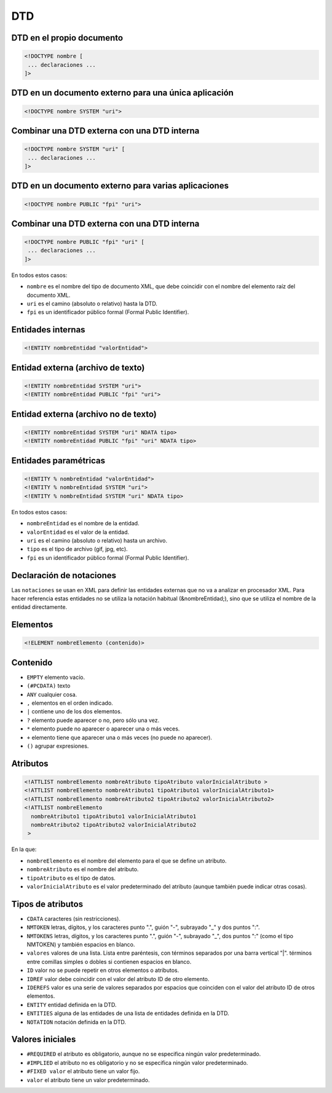 DTD
---

DTD en el propio documento
==========================

.. code-block:: xml

    <!DOCTYPE nombre [
     ... declaraciones ...
    ]>

DTD en un documento externo para una única aplicación
=====================================================

.. code-block:: xml

    <!DOCTYPE nombre SYSTEM "uri">

Combinar una DTD externa con una DTD interna
============================================

.. code-block:: xml

    <!DOCTYPE nombre SYSTEM "uri" [
     ... declaraciones ...
    ]>

DTD en un documento externo para varias aplicaciones
====================================================

.. code-block:: xml

    <!DOCTYPE nombre PUBLIC "fpi" "uri">

Combinar una DTD externa con una DTD interna
============================================

.. code-block:: xml

    <!DOCTYPE nombre PUBLIC "fpi" "uri" [
     ... declaraciones ...
    ]>

En todos estos casos:

- ``nombre`` es el nombre del tipo de documento XML, que debe coincidir con el nombre del elemento raíz del documento XML.

- ``uri`` es el camino (absoluto o relativo) hasta la DTD.

- ``fpi`` es un identificador público formal (Formal Public Identifier).


Entidades internas
==================

.. code-block:: xml

    <!ENTITY nombreEntidad "valorEntidad">

Entidad externa (archivo de texto)
==================================

.. code-block:: xml

    <!ENTITY nombreEntidad SYSTEM "uri">
    <!ENTITY nombreEntidad PUBLIC "fpi" "uri">

Entidad externa (archivo no de texto)
=====================================

.. code-block:: xml

    <!ENTITY nombreEntidad SYSTEM "uri" NDATA tipo>
    <!ENTITY nombreEntidad PUBLIC "fpi" "uri" NDATA tipo>

Entidades paramétricas
======================

.. code-block:: xml

    <!ENTITY % nombreEntidad "valorEntidad">
    <!ENTITY % nombreEntidad SYSTEM "uri">
    <!ENTITY % nombreEntidad SYSTEM "uri" NDATA tipo>

En todos estos casos:

- ``nombreEntidad`` es el nombre de la entidad.

- ``valorEntidad`` es el valor de la entidad.

- ``uri`` es el camino (absoluto o relativo) hasta un archivo.

- ``tipo`` es el tipo de archivo (gif, jpg, etc).

- ``fpi`` es un identificador público formal (Formal Public Identifier).


Declaración de notaciones
==========================

Las ``notaciones`` se usan en XML para definir las entidades externas que no va a analizar en procesador XML. Para hacer referencia estas entidades no se utiliza la notación habitual (&nombreEntidad;), sino que se utiliza el nombre de la entidad directamente.


Elementos
=========

.. code-block:: xml

    <!ELEMENT nombreElemento (contenido)>

Contenido
=========

- ``EMPTY`` elemento vacío.

- ``(#PCDATA)`` texto

- ``ANY`` cualquier cosa.

- ``,`` elementos en el orden indicado.

- ``|`` contiene uno de los dos elementos.

- ``?`` elemento puede aparecer o no, pero sólo una vez.

- ``*`` elemento puede no aparecer o aparecer una o más veces.

- ``+`` elemento tiene que aparecer una o más veces (no puede no aparecer).

- ``()`` agrupar expresiones.


Atributos
=========

.. code-block:: xml

    <!ATTLIST nombreElemento nombreAtributo tipoAtributo valorInicialAtributo >
    <!ATTLIST nombreElemento nombreAtributo1 tipoAtributo1 valorInicialAtributo1>
    <!ATTLIST nombreElemento nombreAtributo2 tipoAtributo2 valorInicialAtributo2>
    <!ATTLIST nombreElemento
      nombreAtributo1 tipoAtributo1 valorInicialAtributo1
      nombreAtributo2 tipoAtributo2 valorInicialAtributo2
     >

En la que:

- ``nombreElemento`` es el nombre del elemento para el que se define un atributo.

- ``nombreAtributo`` es el nombre del atributo.

- ``tipoAtributo`` es el tipo de datos.

- ``valorInicialAtributo`` es el valor predeterminado del atributo (aunque también puede indicar otras cosas).

Tipos de atributos
==================

- ``CDATA`` caracteres (sin restricciones).

- ``NMTOKEN`` letras, dígitos, y los caracteres punto ".", guión "-", subrayado "_" y dos puntos ":".

- ``NMTOKENS`` letras, dígitos, y los caracteres punto ".", guión "-", subrayado "_", dos puntos ":" (como el tipo NMTOKEN) y también espacios en blanco.

- ``valores`` valores de una lista. Lista entre paréntesis, con términos separados por una barra vertical "|". términos entre comillas simples o dobles si contienen espacios en blanco.

- ``ID`` valor no se puede repetir en otros elementos o atributos.

- ``IDREF`` valor debe coincidir con el valor del atributo ID de otro elemento.

- ``IDEREFS`` valor es una serie de valores separados por espacios que coinciden con el valor del atributo ID de otros elementos.

- ``ENTITY`` entidad definida en la DTD.

- ``ENTITIES`` alguna de las entidades de una lista de entidades definida en la DTD.

- ``NOTATION`` notación definida en la DTD.


Valores iniciales
=================

- ``#REQUIRED`` el atributo es obligatorio, aunque no se especifica ningún valor predeterminado.

- ``#IMPLIED`` el atributo no es obligatorio y no se especifica ningún valor predeterminado.

- ``#FIXED valor`` el atributo tiene un valor fijo.

- ``valor`` el atributo tiene un valor predeterminado.

